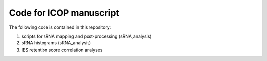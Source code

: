 Code for ICOP manuscript
========================

The following code is contained in this repository:

#. scripts for sRNA mapping and post-processing (sRNA_analysis)
#. sRNA histograms (sRNA_analysis) 
#. IES retention score correlation analyses
